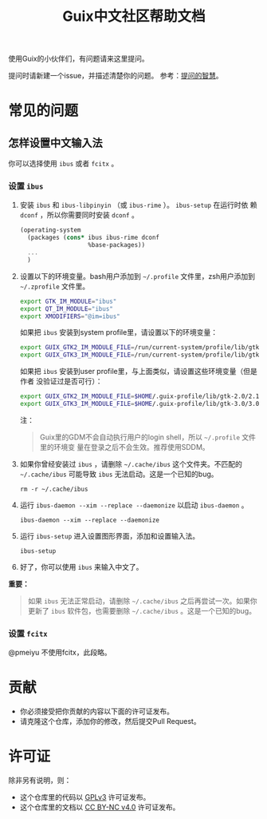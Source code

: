 #+TITLE: Guix中文社区帮助文档

使用Guix的小伙伴们，有问题请来这里提问。

提问时请新建一个issue，并描述清楚你的问题。
参考：[[https://lug.ustc.edu.cn/wiki/doc/smart-questions][提问的智慧]]。

* 常见的问题

** 怎样设置中文输入法
你可以选择使用 ~ibus~ 或者 ~fcitx~ 。

*** 设置 ~ibus~
1. 安装 ~ibus~ 和 ~ibus-libpinyin~ （或 ~ibus-rime~ ）。 ~ibus-setup~ 在运行时依
   赖 ~dconf~ ，所以你需要同时安装 ~dconf~ 。
   #+BEGIN_SRC scheme
     (operating-system
       (packages (cons* ibus ibus-rime dconf
                        %base-packages))
       ...
       )
   #+END_SRC

2. 设置以下的环境变量。bash用户添加到 =~/.profile= 文件里，zsh用户添加到
   =~/.zprofile= 文件里。
   #+BEGIN_SRC sh
     export GTK_IM_MODULE="ibus"
     export QT_IM_MODULE="ibus"
     export XMODIFIERS="@im=ibus"
   #+END_SRC

   如果把 ~ibus~ 安装到system profile里，请设置以下的环境变量：
   #+BEGIN_SRC sh
     export GUIX_GTK2_IM_MODULE_FILE=/run/current-system/profile/lib/gtk-2.0/2.10.0/immodules-gtk2.cache
     export GUIX_GTK3_IM_MODULE_FILE=/run/current-system/profile/lib/gtk-3.0/3.0.0/immodules-gtk3.cache
   #+END_SRC
   如果把 ~ibus~ 安装到user profile里，与上面类似，请设置这些环境变量（但是作者
   没验证过是否可行）：
   #+BEGIN_SRC sh
     export GUIX_GTK2_IM_MODULE_FILE=$HOME/.guix-profile/lib/gtk-2.0/2.10.0/immodules-gtk2.cache
     export GUIX_GTK3_IM_MODULE_FILE=$HOME/.guix-profile/lib/gtk-3.0/3.0.0/immodules-gtk3.cache
   #+END_SRC

   注：
   #+begin_quote
     Guix里的GDM不会自动执行用户的login shell，所以 =~/.profile= 文件里的环境变
     量在登录之后不会生效。推荐使用SDDM。
   #+end_quote

3. 如果你曾经安装过 ~ibus~ ，请删除 =~/.cache/ibus= 这个文件夹。不匹配的
   =~/.cache/ibus= 可能导致 ~ibus~ 无法启动。这是一个已知的bug。
   #+BEGIN_SRC shell
     rm -r ~/.cache/ibus
   #+END_SRC

4. 运行 ~ibus-daemon --xim --replace --daemonize~ 以启动 ~ibus-daemon~ 。
   #+BEGIN_SRC shell
     ibus-daemon --xim --replace --daemonize
   #+END_SRC

5. 运行 ~ibus-setup~ 进入设置图形界面，添加和设置输入法。
   #+BEGIN_SRC shell
     ibus-setup
   #+END_SRC

6. 好了，你可以使用 ~ibus~ 来输入中文了。

*重要：*
#+begin_quote
  如果 ~ibus~ 无法正常启动，请删除 =~/.cache/ibus= 之后再尝试一次。如果你更新了
  ~ibus~ 软件包，也需要删除 =~/.cache/ibus= 。这是一个已知的bug。
#+end_quote

*** 设置 ~fcitx~
@pmeiyu 不使用fcitx，此段略。

* 贡献

  - 你必须接受把你贡献的内容以下面的许可证发布。
  - 请克隆这个仓库，添加你的修改，然后提交Pull Request。

* 许可证

  除非另有说明，则：
  - 这个仓库里的代码以 [[https://www.gnu.org/licenses/gpl-3.0.en.html][GPLv3]] 许可证发布。
  - 这个仓库里的文档以 [[https://creativecommons.org/licenses/by-nc/4.0/legalcode][CC BY-NC v4.0]] 许可证发布。
